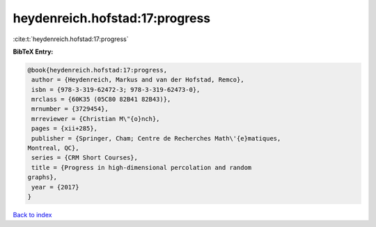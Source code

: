 heydenreich.hofstad:17:progress
===============================

:cite:t:`heydenreich.hofstad:17:progress`

**BibTeX Entry:**

.. code-block:: bibtex

   @book{heydenreich.hofstad:17:progress,
    author = {Heydenreich, Markus and van der Hofstad, Remco},
    isbn = {978-3-319-62472-3; 978-3-319-62473-0},
    mrclass = {60K35 (05C80 82B41 82B43)},
    mrnumber = {3729454},
    mrreviewer = {Christian M\"{o}nch},
    pages = {xii+285},
    publisher = {Springer, Cham; Centre de Recherches Math\'{e}matiques,
   Montreal, QC},
    series = {CRM Short Courses},
    title = {Progress in high-dimensional percolation and random
   graphs},
    year = {2017}
   }

`Back to index <../By-Cite-Keys.html>`_
